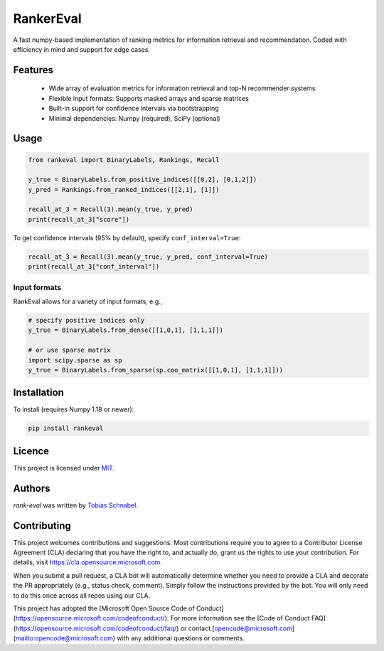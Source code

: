 RankerEval
=========

.. image:: https://img.shields.io/pypi/v/rank-eval.svg
    :target: https://pypi.python.org/pypi/rank-eval
    :alt: Latest PyPI version

.. image:: TRAVIS_URL_TO.png
   :target: TRAVIS_URL_TO
   :alt: Latest Travis CI build status

.. inclusion-marker-start


A fast numpy-based implementation of ranking metrics for information retrieval and recommendation.
Coded with efficiency in mind and support for edge cases. 

Features
--------
  * Wide array of evaluation metrics for information retrieval and top-N recommender systems
  * Flexible input formats: Supports masked arrays and sparse matrices 
  * Built-in support for confidence intervals via bootstrapping
  * Minimal dependencies: Numpy (required), SciPy (optional)
  
Usage
-----
.. code-block:: python

	from rankeval import BinaryLabels, Rankings, Recall
	
	y_true = BinaryLabels.from_positive_indices([[0,2], [0,1,2]])
	y_pred = Rankings.from_ranked_indices([[2,1], [1]])

	recall_at_3 = Recall(3).mean(y_true, y_pred)
	print(recall_at_3["score"])


To get confidence intervals (95% by default), specify ``conf_interval=True``:

.. code-block:: python

	recall_at_3 = Recall(3).mean(y_true, y_pred, conf_interval=True)
	print(recall_at_3["conf_interval"])
	
Input formats
+++++++++++++
RankEval allows for a variety of input formats, e.g., 

.. code-block:: python

	# specify positive indices only
	y_true = BinaryLabels.from_dense([[1,0,1], [1,1,1]])
	
	# or use sparse matrix
	import scipy.sparse as sp
	y_true = BinaryLabels.from_sparse(sp.coo_matrix([[1,0,1], [1,1,1]]))


	
Installation
------------

To install (requires Numpy 1.18 or newer):

.. code-block:: bash

    pip install rankeval



Licence
-------
This project is licensed under `MIT <https://choosealicense.com/licenses/mit/>`_.

.. inclusion-marker-end

Authors
-------

`rank-eval` was written by `Tobias Schnabel <tobias.schnabel@microsoft.com>`_.


Contributing
------------

This project welcomes contributions and suggestions.  Most contributions require you to agree to a
Contributor License Agreement (CLA) declaring that you have the right to, and actually do, grant us
the rights to use your contribution. For details, visit https://cla.opensource.microsoft.com.

When you submit a pull request, a CLA bot will automatically determine whether you need to provide
a CLA and decorate the PR appropriately (e.g., status check, comment). Simply follow the instructions
provided by the bot. You will only need to do this once across all repos using our CLA.

This project has adopted the [Microsoft Open Source Code of Conduct](https://opensource.microsoft.com/codeofconduct/).
For more information see the [Code of Conduct FAQ](https://opensource.microsoft.com/codeofconduct/faq/) or
contact [opencode@microsoft.com](mailto:opencode@microsoft.com) with any additional questions or comments.

